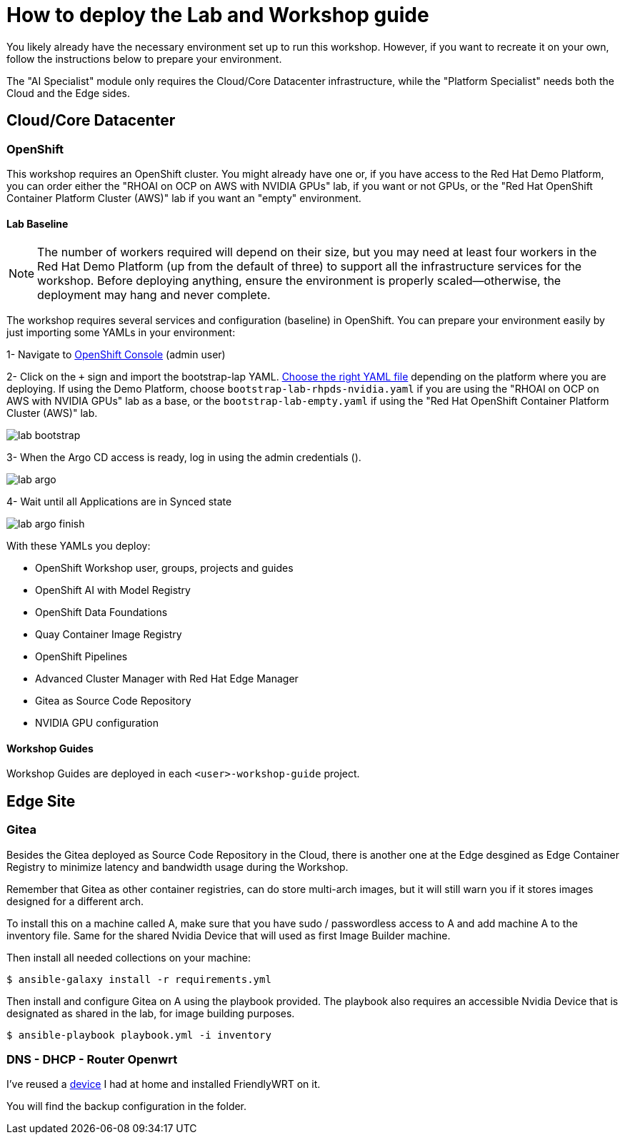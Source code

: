 = How to deploy the Lab and Workshop guide

You likely already have the necessary environment set up to run this workshop. However, if you want to recreate it on your own, follow the instructions below to prepare your environment.

The "AI Specialist" module only requires the Cloud/Core Datacenter infrastructure, while the "Platform Specialist" needs both the Cloud and the Edge sides.

== Cloud/Core Datacenter


=== OpenShift

This workshop requires an OpenShift cluster. You might already have one or, if you have access to the Red Hat Demo Platform, you can order either the "RHOAI on OCP on AWS with NVIDIA GPUs" lab, if you want or not GPUs, or the "Red Hat OpenShift Container Platform Cluster (AWS)" lab if you want an "empty" environment.

==== Lab Baseline

[NOTE]

The number of workers required will depend on their size, but you may need at least four workers in the Red Hat Demo Platform (up from the default of three) to support all the infrastructure services for the workshop. Before deploying anything, ensure the environment is properly scaled—otherwise, the deployment may hang and never complete.

The workshop requires several services and configuration (baseline) in OpenShift. You can prepare your environment easily by just importing some YAMLs in your environment:

[example]
====

1- Navigate to https://console-openshift-console.apps.{ocp_cluster_url}[OpenShift Console] (admin user)

2- Click on the `+` sign and import the bootstrap-lap YAML. https://github.com/luisarizmendi/workshop-moving-ai-to-the-edge/tree/main/deployment/openshift/bootstrap-lab[Choose the right YAML file] depending on the platform where you are deploying. If using the Demo Platform, choose `bootstrap-lab-rhpds-nvidia.yaml` if you are using the "RHOAI on OCP on AWS with NVIDIA GPUs" lab as a base, or the `bootstrap-lab-empty.yaml` if using the "Red Hat OpenShift Container Platform Cluster (AWS)" lab.

image::lab-bootstrap.png[]

3- When the Argo CD access is ready, log in using the admin credentials ().

image::lab-argo.png[]

4- Wait until all Applications are in Synced state

image::lab-argo-finish.png[]
====

With these YAMLs you deploy:

* OpenShift Workshop user, groups, projects and guides
* OpenShift AI with Model Registry
* OpenShift Data Foundations
* Quay Container Image Registry
* OpenShift Pipelines
* Advanced Cluster Manager with Red Hat Edge Manager
* Gitea as Source Code Repository
* NVIDIA GPU configuration


==== Workshop Guides

Workshop Guides are deployed in each `<user>-workshop-guide` project. 




== Edge Site

=== Gitea

Besides the Gitea deployed as Source Code Repository in the Cloud, there is another one at the Edge desgined as Edge Container Registry to minimize latency and bandwidth usage during the Workshop. 

Remember that Gitea as other container registries, can do store multi-arch images, but it will still warn you if it stores images designed for a different arch.

To install this on a machine called A, make sure that you have sudo / passwordless access to A and add machine A to the inventory file. Same for the shared Nvidia Device that will used as first Image Builder machine.

Then install all needed collections on your machine:

[source,bash]
----
$ ansible-galaxy install -r requirements.yml
----

Then install and configure Gitea on A using the playbook provided. The playbook also requires an accessible Nvidia Device that is designated as shared in the lab, for image building purposes. 

[source,bash]
----
$ ansible-playbook playbook.yml -i inventory 
----

=== DNS - DHCP - Router Openwrt
I've reused a https://wiki.friendlyelec.com/wiki/index.php/NanoPi_M1_Plus[device] I had at home and installed FriendlyWRT on it.

You will find the backup configuration in the folder.






